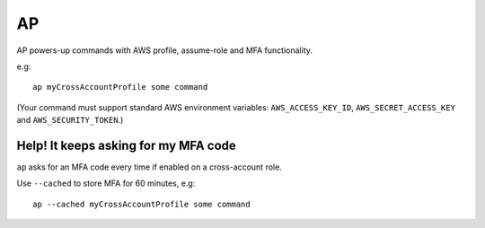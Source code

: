 AP
##

AP powers-up commands with AWS profile, assume-role and MFA functionality.

e.g::

    ap myCrossAccountProfile some command

(Your command must support standard AWS environment variables: ``AWS_ACCESS_KEY_ID``, ``AWS_SECRET_ACCESS_KEY`` and ``AWS_SECURITY_TOKEN``.)

Help! It keeps asking for my MFA code
-------------------------------------

``ap`` asks for an MFA code every time if enabled on a cross-account role.

Use ``--cached`` to store MFA for 60 minutes, e.g::

    ap --cached myCrossAccountProfile some command
